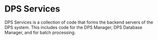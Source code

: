 * DPS Services

DPS Services is a collection of code that forms the backend servers of the DPS system.
This includes code for the DPS Manager, DPS Database Manager, and for batch processing.
